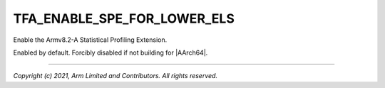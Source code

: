 TFA_ENABLE_SPE_FOR_LOWER_ELS
============================

.. default-domain:: cmake

.. variable:: TFA_ENABLE_SPE_FOR_LOWER_ELS

Enable the Armv8.2-A Statistical Profiling Extension.

Enabled by default. Forcibly disabled if not building for |AArch64|.

--------------

*Copyright (c) 2021, Arm Limited and Contributors. All rights reserved.*

